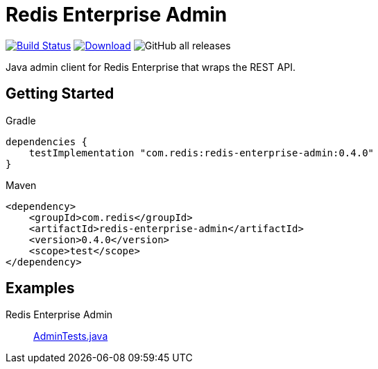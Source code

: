 = Redis Enterprise Admin
:linkattrs:
:project-owner:    redis-field-engineering
:project-name:     redis-enterprise-admin
:project-group:    com.redis
:project-version: 0.4.0
:tests-path: redis-field-engineering/redis-enterprise-admin/blob/master/subprojects/admin/src/test/java/com/redis/enterprise/

image:https://github.com/{project-owner}/{project-name}/actions/workflows/early-access.yml/badge.svg["Build Status", link="https://github.com/{project-owner}/{project-name}/actions"]
image:https://img.shields.io/maven-central/v/{project-group}/{project-name}.svg[Download, link="https://search.maven.org/#search|ga|1|{project-group} {project-name}"]
image:https://img.shields.io/github/downloads/{project-owner}/{project-name}/total[GitHub all releases]

Java admin client for Redis Enterprise that wraps the REST API.

== Getting Started

.Gradle
[source,groovy,subs="+attributes"]
----
dependencies {
    testImplementation "{project-group}:{project-name}:{project-version}"
}
----

.Maven
[source,xml,subs="+attributes"]
----
<dependency>
    <groupId>{project-group}</groupId>
    <artifactId>{project-name}</artifactId>
    <version>{project-version}</version>
    <scope>test</scope>
</dependency>
----

== Examples

Redis Enterprise Admin::
https://github.com/{tests-path}/AdminTests.java[AdminTests.java]
